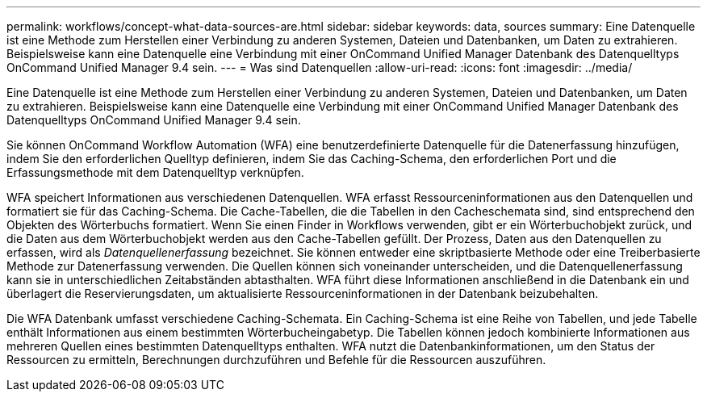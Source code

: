 ---
permalink: workflows/concept-what-data-sources-are.html 
sidebar: sidebar 
keywords: data, sources 
summary: Eine Datenquelle ist eine Methode zum Herstellen einer Verbindung zu anderen Systemen, Dateien und Datenbanken, um Daten zu extrahieren. Beispielsweise kann eine Datenquelle eine Verbindung mit einer OnCommand Unified Manager Datenbank des Datenquelltyps OnCommand Unified Manager 9.4 sein. 
---
= Was sind Datenquellen
:allow-uri-read: 
:icons: font
:imagesdir: ../media/


[role="lead"]
Eine Datenquelle ist eine Methode zum Herstellen einer Verbindung zu anderen Systemen, Dateien und Datenbanken, um Daten zu extrahieren. Beispielsweise kann eine Datenquelle eine Verbindung mit einer OnCommand Unified Manager Datenbank des Datenquelltyps OnCommand Unified Manager 9.4 sein.

Sie können OnCommand Workflow Automation (WFA) eine benutzerdefinierte Datenquelle für die Datenerfassung hinzufügen, indem Sie den erforderlichen Quelltyp definieren, indem Sie das Caching-Schema, den erforderlichen Port und die Erfassungsmethode mit dem Datenquelltyp verknüpfen.

WFA speichert Informationen aus verschiedenen Datenquellen. WFA erfasst Ressourceninformationen aus den Datenquellen und formatiert sie für das Caching-Schema. Die Cache-Tabellen, die die Tabellen in den Cacheschemata sind, sind entsprechend den Objekten des Wörterbuchs formatiert. Wenn Sie einen Finder in Workflows verwenden, gibt er ein Wörterbuchobjekt zurück, und die Daten aus dem Wörterbuchobjekt werden aus den Cache-Tabellen gefüllt. Der Prozess, Daten aus den Datenquellen zu erfassen, wird als _Datenquellenerfassung_ bezeichnet. Sie können entweder eine skriptbasierte Methode oder eine Treiberbasierte Methode zur Datenerfassung verwenden. Die Quellen können sich voneinander unterscheiden, und die Datenquellenerfassung kann sie in unterschiedlichen Zeitabständen abtasthalten. WFA führt diese Informationen anschließend in die Datenbank ein und überlagert die Reservierungsdaten, um aktualisierte Ressourceninformationen in der Datenbank beizubehalten.

Die WFA Datenbank umfasst verschiedene Caching-Schemata. Ein Caching-Schema ist eine Reihe von Tabellen, und jede Tabelle enthält Informationen aus einem bestimmten Wörterbucheingabetyp. Die Tabellen können jedoch kombinierte Informationen aus mehreren Quellen eines bestimmten Datenquelltyps enthalten. WFA nutzt die Datenbankinformationen, um den Status der Ressourcen zu ermitteln, Berechnungen durchzuführen und Befehle für die Ressourcen auszuführen.
